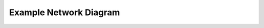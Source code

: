 .. _example-network-diagram:

Example Network Diagram
#######################

.. aafig::
  :name: Example VLAN Networking Using ER-4, US-8-60W, and Unifi APs.

         'Edgerouter ER-4'
  +-----------------------------+
  | +----+ +----+ +----+ +----+ |
  | |eth0| |eth1| |eth2| |eth3| +
  | +----+ +----+ +----+ +----+ |
  +---+--------------------+----+
      |                    |
     ++                'Internet (eth3)'
     |
     |    'Unifi US-8-60W (Core)'
  +--+------------------------------+
  | +-+ +-+ +-+ +-+ +-+ +-+ +-+ +-+ |
  | |A| |D| |W| |S| |D| |D| |A| |I| |
  | +-+ +-+ +-+ +-+ +-+ +-+ +-+ +-+ |
  +----------+---+---------------+--+
             |   |               |
             |   |           'Unifi AP 1 (8)'
     +-------+   +-----------------------+
     |  'Unifi US-8-60W (Wired)'         |  'Unifi US-8-60W (Server)'
  +--+------------------------------+ +--+------------------------------+
  | +-+ +-+ +-+ +-+ +-+ +-+ +-+ +-+ | | +-+ +-+ +-+ +-+ +-+ +-+ +-+ +-+ |
  | |A| |w| |w| |w| |I| |w| |A| |w| | | |A| |s| |s| |s| |i| |s| |A| |D| |
  | +-+ +-+ +-+ +-+ +-+ +-+ +-+ +-+ | | +-+ +-+ +-+ +-+ +-+ +-+ +-+ +-+ |
  +------------------+--------------+ +---------------------------------+
                     |
                 'Unifi AP 2 (5)'

  'A = Trunk: All'
  'W = Trunk: Wired'
  'S = Trunk: Server'
  'I = Trunk: Wifi'
  'D = Disabled'
  'w = wired'
  's = server'
  'i = infrastructure'